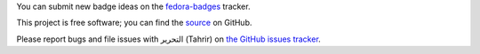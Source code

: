 You can submit new badge ideas on the `fedora-badges
<https://fedorahosted.org/fedora-badges>`_ tracker.

This project is free software; you can find the `source
<https://github.com/fedora-infra/tahrir>`_ on GitHub.

Please report bugs and file issues with التحرير (Tahrir) on `the GitHub issues
tracker <https://github.com/fedora-infra/tahrir/issues>`_.
